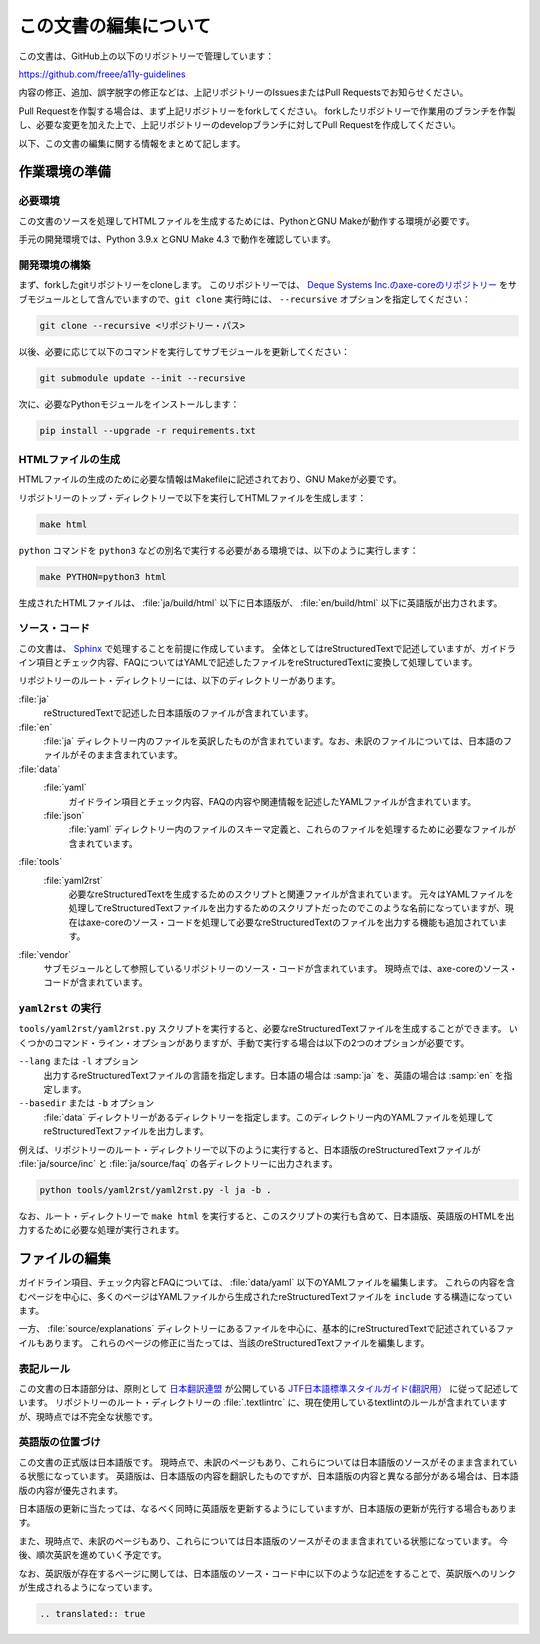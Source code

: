 .. _intro-contributing:

######################
この文書の編集について
######################

この文書は、GitHub上の以下のリポジトリーで管理しています：

https://github.com/freee/a11y-guidelines

内容の修正、追加、誤字脱字の修正などは、上記リポジトリーのIssuesまたはPull Requestsでお知らせください。

Pull Requestを作製する場合は、まず上記リポジトリーをforkしてください。
forkしたリポジトリーで作業用のブランチを作製し、必要な変更を加えた上で、上記リポジトリーのdevelopブランチに対してPull Requestを作成してください。

以下、この文書の編集に関する情報をまとめて記します。

****************************
作業環境の準備
****************************

必要環境
========

この文書のソースを処理してHTMLファイルを生成するためには、PythonとGNU Makeが動作する環境が必要です。

手元の開発環境では、Python 3.9.x とGNU Make 4.3 で動作を確認しています。

開発環境の構築
==============

まず、forkしたgitリポジトリーをcloneします。
このリポジトリーでは、 `Deque Systems Inc.のaxe-coreのリポジトリー`_ をサブモジュールとして含んでいますので、``git clone`` 実行時には、 ``--recursive`` オプションを指定してください：

.. code:: shell

   git clone --recursive <リポジトリー・パス>

以後、必要に応じて以下のコマンドを実行してサブモジュールを更新してください：

.. code:: shell

   git submodule update --init --recursive

次に、必要なPythonモジュールをインストールします：

.. code-block:: shell

   pip install --upgrade -r requirements.txt

HTMLファイルの生成
==================

HTMLファイルの生成のために必要な情報はMakefileに記述されており、GNU Makeが必要です。

リポジトリーのトップ・ディレクトリーで以下を実行してHTMLファイルを生成します：

.. code:: shell

   make html

``python`` コマンドを ``python3`` などの別名で実行する必要がある環境では、以下のように実行します：

.. code:: shell

   make PYTHON=python3 html

生成されたHTMLファイルは、 :file:`ja/build/html` 以下に日本語版が、 :file:`en/build/html` 以下に英語版が出力されます。

ソース・コード
==============

この文書は、 `Sphinx`_ で処理することを前提に作成しています。
全体としてはreStructuredTextで記述していますが、ガイドライン項目とチェック内容、FAQについてはYAMLで記述したファイルをreStructuredTextに変換して処理しています。

リポジトリーのルート・ディレクトリーには、以下のディレクトリーがあります。

:file:`ja`
   reStructuredTextで記述した日本語版のファイルが含まれています。
:file:`en`
   :file:`ja` ディレクトリー内のファイルを英訳したものが含まれています。なお、未訳のファイルについては、日本語のファイルがそのまま含まれています。
:file:`data`
   :file:`yaml`
      ガイドライン項目とチェック内容、FAQの内容や関連情報を記述したYAMLファイルが含まれています。
   :file:`json`
      :file:`yaml` ディレクトリー内のファイルのスキーマ定義と、これらのファイルを処理するために必要なファイルが含まれています。
:file:`tools`
   :file:`yaml2rst`
      必要なreStructuredTextを生成するためのスクリプトと関連ファイルが含まれています。
      元々はYAMLファイルを処理してreStructuredTextファイルを出力するためのスクリプトだったのでこのような名前になっていますが、現在はaxe-coreのソース・コードを処理して必要なreStructuredTextのファイルを出力する機能も追加されています。
:file:`vendor`
   サブモジュールとして参照しているリポジトリーのソース・コードが含まれています。
   現時点では、axe-coreのソース・コードが含まれています。

``yaml2rst`` の実行
===================

``tools/yaml2rst/yaml2rst.py`` スクリプトを実行すると、必要なreStructuredTextファイルを生成することができます。
いくつかのコマンド・ライン・オプションがありますが、手動で実行する場合は以下の2つのオプションが必要です。

``--lang`` または ``-l`` オプション
   出力するreStructuredTextファイルの言語を指定します。日本語の場合は :samp:`ja` を、英語の場合は :samp:`en` を指定します。
``--basedir`` または ``-b`` オプション
   :file:`data` ディレクトリーがあるディレクトリーを指定します。このディレクトリー内のYAMLファイルを処理してreStructuredTextファイルを出力します。

例えば、リポジトリーのルート・ディレクトリーで以下のように実行すると、日本語版のreStructuredTextファイルが :file:`ja/source/inc` と :file:`ja/source/faq` の各ディレクトリーに出力されます。

.. code:: shell

   python tools/yaml2rst/yaml2rst.py -l ja -b .

なお、ルート・ディレクトリーで ``make html`` を実行すると、このスクリプトの実行も含めて、日本語版、英語版のHTMLを出力するために必要な処理が実行されます。

**************
ファイルの編集
**************

ガイドライン項目、チェック内容とFAQについては、 :file:`data/yaml` 以下のYAMLファイルを編集します。
これらの内容を含むページを中心に、多くのページはYAMLファイルから生成されたreStructuredTextファイルを ``include`` する構造になっています。

一方、 :file:`source/explanations` ディレクトリーにあるファイルを中心に、基本的にreStructuredTextで記述されているファイルもあります。
これらのページの修正に当たっては、当該のreStructuredTextファイルを編集します。

表記ルール
==========

この文書の日本語部分は、原則として `日本翻訳連盟`_ が公開している `JTF日本語標準スタイルガイド(翻訳用）`_ に従って記述しています。
リポジトリーのルート・ディレクトリーの :file:`.textlintrc` に、現在使用しているtextlintのルールが含まれていますが、現時点では不完全な状態です。

英語版の位置づけ
================

この文書の正式版は日本語版です。
現時点で、未訳のページもあり、これらについては日本語版のソースがそのまま含まれている状態になっています。
英語版は、日本語版の内容を翻訳したものですが、日本語版の内容と異なる部分がある場合は、日本語版の内容が優先されます。

日本語版の更新に当たっては、なるべく同時に英語版を更新するようにしていますが、日本語版の更新が先行する場合もあります。

また、現時点で、未訳のページもあり、これらについては日本語版のソースがそのまま含まれている状態になっています。
今後、順次英訳を進めていく予定です。

なお、英訳版が存在するページに関しては、日本語版のソース・コード中に以下のような記述をすることで、英訳版へのリンクが生成されるようになっています。

.. code-block:: rst

   .. translated:: true

.. _Deque Systems Inc.のaxe-coreのリポジトリー: https://github.com/dequelabs/axe-core
.. _日本翻訳連盟: https://www.jtf.jp/
.. _JTF日本語標準スタイルガイド(翻訳用）: https://www.jtf.jp/tips/styleguide
.. _Sphinx: https://www.sphinx-doc.org/en/master/

.. translated:: true
